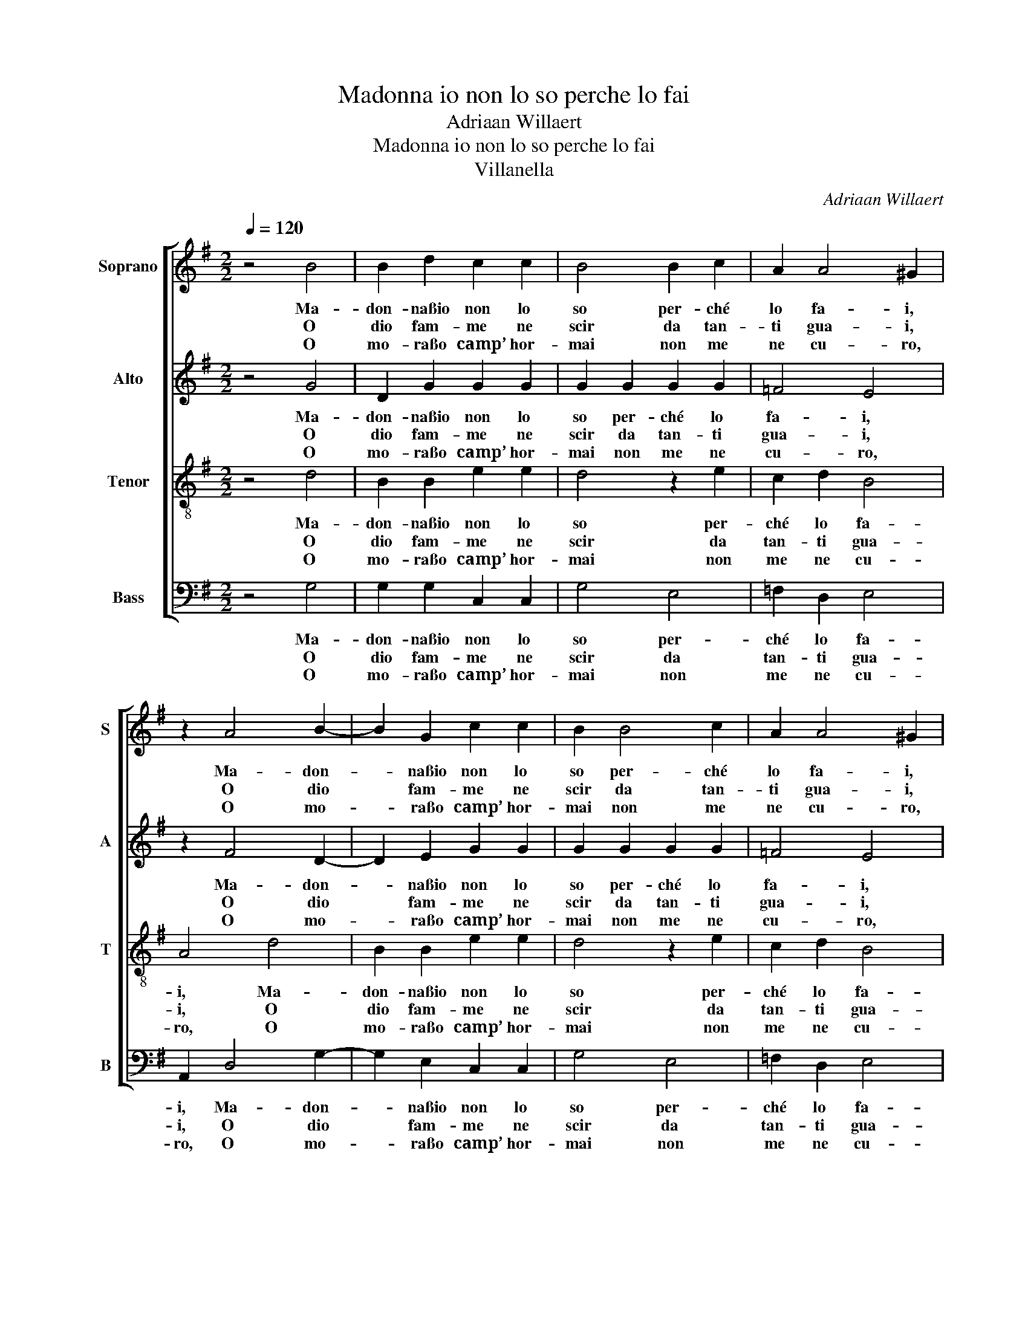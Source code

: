 X:1
T:Madonna io non lo so perche lo fai
T:Adriaan Willaert
T:Madonna io non lo so perche lo fai
T:Villanella
C:Adriaan Willaert
%%score [ 1 2 3 4 ]
L:1/8
Q:1/4=120
M:2/2
K:G
V:1 treble nm="Soprano" snm="S"
V:2 treble nm="Alto" snm="A"
V:3 treble-8 nm="Tenor" snm="T"
V:4 bass nm="Bass" snm="B"
V:1
 z4 B4 | B2 d2 c2 c2 | B4 B2 c2 | A2 A4 ^G2 | z2 A4 B2- | B2 G2 c2 c2 | B2 B4 c2 | A2 A4 ^G2 | %8
w: Ma-|don- naßio non lo|so per- ché|lo fa- i,|Ma- don-|* naßio non lo|so per- ché|lo fa- i,|
w: O|dio fam- me ne|scir da tan-|ti gua- i,|O dio|* fam- me ne|scir da tan-|ti gua- i,|
w: O|mo- raßo camp’ hor-|mai non me|ne cu- ro,|O mo-|* raßo camp’ hor-|mai non me|ne cu- ro,|
 z2 A2 A2 B2 | c2 c2 A4 | ^G2 G2 A2 E2 | E2 A2 F4 | G2 G2 E2 E2- | E2 ^D2 E4 | z2 E2 A2 G2 | %15
w: Che me ti|mo- strißin tut-|to, che me ti|mo- strißin tut-|to scor- ruc- cia-|* * ta,|Che me ti|
w: ca non gin|cam- pa- rag-|gio, ca non gin|cam- pa- rag-|gioßun’ al- tra fia-|* * ta.|ca non gin|
w: sto mon- do|la- tr’ße fat-|to, sto mon- do|la- tr’ße fat-|toßa chißha ven- tu-|* * ra.|sto mon- do|
 c2 c2 A4 | ^G2 G2 A2 E2 | E2 A2 F4 | G2 G2 E2 E2- | E2 ^D2 E4 | z2 B4 c2 | B2 B4 A2 | B4 A2 A2 | %23
w: mo- strißin tut-|to, che me ti|mo- strißin tut-|to scor- ruc- cia-|* * ta,|Per- ché|sei co- sìßin|gra- ta, se|
w: cam- pa- rag-|gio, ca non gin|cam- pa- rag-|gioßun’ al- tra fia-|* * ta.||||
w: la- tr’ße fat-|to, sto mon- do|la- tr’ße fat-|toßa chißha ven- tu-|* * ra.||||
 F2 F2 F2 F2 | F4 G4 | z2 G2 F4 | z2 B2 A4 | z2 G2 A2 A2 | c4 c2 B2- | BA A4 ^G2 | A2 c4 B2 | %31
w: sai per te son|cie- co,|do- lor,|do- lor,|do- lor sta|sem- pre me-||co. Per- ché|
w: ||||||||
w: ||||||||
 B2 B4 A2 | B4 A2 A2 | F2 F2 F2 F2 | F4 G4 | z2 G2 F4 | z2 B2 A4 | z2 G2 A2 A2 | c4 c2 B2- | %39
w: sei co- sìßin|gra- ta, se|sai per te son|cie- co,|do- lor,|do- lor,|do- lor sta|sem- pre me-|
w: ||||||||
w: ||||||||
 BA A4 ^G2 | A8 |] %41
w: |co.|
w: ||
w: ||
V:2
 z4 G4 | D2 G2 G2 G2 | G2 G2 G2 G2 | =F4 E4 | z2 F4 D2- | D2 E2 G2 G2 | G2 G2 G2 G2 | =F4 E4 | %8
w: Ma-|don- naßio non lo|so per- ché lo|fa- i,|Ma- don-|* naßio non lo|so per- ché lo|fa- i,|
w: O|dio fam- me ne|scir da tan- ti|gua- i,|O dio|* fam- me ne|scir da tan- ti|gua- i,|
w: O|mo- raßo camp’ hor-|mai non me ne|cu- ro,|O mo-|* raßo camp’ hor-|mai non me ne|cu- ro,|
 z2 E2 E2 G2 | G2 A2 =F4 | E4 z2 C2 | A,2 E2 D2 D2 | B,2 C2 C2 C2 | B,4 B,4 | z2 A,2 E2 E2 | %15
w: Che me ti|mo- strißin tut-|to, che|me ti mo- strißin|tut- to scor- ruc-|cia- ta,|Che me ti|
w: ca non gin|cam- pa- rag-|gio, ca|non gin cam- pa-|rag- gioßun’ al- tra|fia- ta.|ca non gin|
w: sto mon- do|la- tr’ße fat-|to, sto|mon- do la- tr’ße|fat- toßa chißha ven-|tu- ra.|sto mon- do|
 G2 A2 =F4 | E2 E2 C2 C2 | A,2 E2 D4 | B,2 C4 C2 | B,4 B,4 | G,4 G4- | G2 G2 G2 E2 | G4 F4 | %23
w: mo- strißin tut-|to, che me ti|mo- strißin tut-|to scor- ruc-|cia- ta,|Per- ché|* sei co- sìßin|gra- ta,|
w: cam- pa- rag-|gio, ca non gin|cam- pa- rag-|gioßun’ al- tra|fia- ta.||||
w: la- tr’ße fat-|to, sto mon- do|la- tr’ße fat-|toßa chißha ven-|tu- ra.||||
 z2 A2 A2 D2 | D2 D2 E4 | D4 z2 D2 | B,4 z2 E2 | E4 z2 F2 | G2 A2 G2 G2 | =F4 E4 | z2 E4 G2- | %31
w: se sai per|te son cie-|co, do-|lor, do-|lor, do-|lor sta sem- pre|me- co.|Per- ché|
w: ||||||||
w: ||||||||
 G2 G2 G2 E2 | G4 F4 | z2 A2 A2 D2 | D2 D2 E4 | D4 z2 D2 | B,4 z2 E2 | E4 z2 F2 | G2 A2 G4 | %39
w: * sei co- sìßin|gra- ta,|se sai per|te son cie-|co, do-|lor, do-|lor, do-|lor sta sem-|
w: ||||||||
w: ||||||||
 =F4 E4 | E8 |] %41
w: pre me-|co.|
w: ||
w: ||
V:3
 z4 d4 | B2 B2 e2 e2 | d4 z2 e2 | c2 d2 B4 | A4 d4 | B2 B2 e2 e2 | d4 z2 e2 | c2 d2 B4 | %8
w: Ma-|don- naßio non lo|so per-|ché lo fa-|i, Ma-|don- naßio non lo|so per-|ché lo fa-|
w: O|dio fam- me ne|scir da|tan- ti gua-|i, O|dio fam- me ne|scir da|tan- ti gua-|
w: O|mo- raßo camp’ hor-|mai non|me ne cu-|ro, O|mo- raßo camp’ hor-|mai non|me ne cu-|
 A2 c2 c2 B2 | e2 e2 d4 | B4 z2 A2 | c2 c2 B2 A2 | G2 E2 G2 A2 | F4 E4 | z2 c2 c2 B2 | e2 e2 d4 | %16
w: i, Che me ti|mo- strißin tut-|to, che|me ti mo- strißin|tut- to scor- ruc-|cia- ta,|Che me ti|mo- strißin tut-|
w: i, ca non gin|cam- pa- rag-|gio, ca|non gin cam- pa-|rag- gioßun’ al- tra|fia- ta.|ca non gin|cam- pa- rag-|
w: ro, sto mon- do|la- tr’ße fat-|to, sto|mon- do la- tr’ße|fat- toßa chißha ven-|tu- ra.|sto mon- do|la- tr’ße fat-|
 B4 z2 A2 | c2 c2 B2 A2 | G2 E2 G2 A2 | F4 E4 | z4 e4 | d2 d2 e2 c2 | d4 d4 | z2 A2 A2 A2 | %24
w: to, che|me ti mo- strißin|tut- to scor- ruc-|cia- ta,|Per-|ché sei co- sìßin|gra- ta,|se sai per|
w: gio, ca|non gin cam- pa-|rag- gioßun’ al- tra|fia- ta.|||||
w: to, sto|mon- do la- tr’ße|fat- toßa chißha ven-|tu- ra.|||||
 A2 A2 c4 | B4 z2 A2 | G4 z2 c2 | B4 z2 d2 | e6 e2 | c2 d2 B4 | A4 e4 | d2 d2 e2 c2 | d4 d4 | %33
w: te son cie-|co, do-|lor, do-|lor, do-|lor sta|sem- pre me-|co. Per-|ché sei co- sìßin|gra- ta,|
w: |||||||||
w: |||||||||
 z2 A2 A2 A2 | A2 A2 c4 | B4 z2 A2 | G4 z2 c2 | B4 z2 d2 | e6 e2 | c2 d2 B4 | A8 |] %41
w: se sai per|te son cie-|co, do-|lor, do-|lor, do-|lor sta|sem- pre me-|co.|
w: ||||||||
w: ||||||||
V:4
 z4 G,4 | G,2 G,2 C,2 C,2 | G,4 E,4 | =F,2 D,2 E,4 | A,,2 D,4 G,2- | G,2 E,2 C,2 C,2 | G,4 E,4 | %7
w: Ma-|don- naßio non lo|so per-|ché lo fa-|i, Ma- don-|* naßio non lo|so per-|
w: O|dio fam- me ne|scir da|tan- ti gua-|i, O dio|* fam- me ne|scir da|
w: O|mo- raßo camp’ hor-|mai non|me ne cu-|ro, O mo-|* raßo camp’ hor-|mai non|
 =F,2 D,2 E,4 | A,,2 A,,2 A,,2 E,2 | C,2 A,,2 D,4 | E,4 z2 A,,2 | A,,2 A,,2 B,,2 D,2 | %12
w: ché lo fa-|i, Che me ti|mo- strißin tut-|to, che|me ti mo- strißin|
w: tan- ti gua-|i, ca non gin|cam- pa- rag-|gio, ca|non gin cam- pa-|
w: me ne cu-|ro, sto mon- do|la- tr’ße fat-|to, sto|mon- do la- tr’ße|
 E,2 C,2 C,2 A,,2 | B,,4 E,4 | z2 A,,2 A,,2 E,2 | C,2 A,,2 D,4 | E,4 z2 A,,2 | A,,2 A,,2 B,,2 D,2 | %18
w: tut- to scor- ruc-|cia- ta,|Che me ti|mo- strißin tut-|to, che|me ti mo- strißin|
w: rag- gioßun’ al- tra|fia- ta.|ca non gin|cam- pa- rag-|gio, ca|non gin cam- pa-|
w: fat- toßa chißha ven-|tu- ra.|sto mon- do|la- tr’ße fat-|to, sto|mon- do la- tr’ße|
 E,2 C,2 C,2 A,,2 | B,,4 E,4- | E,4 z2 C,2 | G,2 G,2 E,2 A,2 | G,4 D,4 | z2 D,2 D,2 D,2 | %24
w: tut- to scor- ruc-|cia- ta,|* Per-|ché sei co- sìßin|gra- ta,|se sai per|
w: rag- gioßun’ al- tra|fia- ta.|||||
w: fat- toßa chißha ven-|tu- ra.|||||
 D,2 D,2 C,4 | G,,4 z2 D,2 | E,4 z2 A,,2 | E,4 z2 D,2 | C,2 A,,B,, C,D, E,2 | =F,2 D,2 E,4 | %30
w: te son cie-|co, do-|lor, do-|lor, do-|lor sta * * * *|sem- pre me-|
w: ||||||
w: ||||||
 A,,4 z2 E,2 | G,2 G,2 E,2 A,2 | G,4 D,4 | z2 D,2 D,2 D,2 | D,2 D,2 C,4 | G,,4 z2 D,2 | %36
w: co. Per-|ché sei co- sìßin|gra- ta,|se sai per|te son cie-|co, do-|
w: ||||||
w: ||||||
 E,4 z2 A,,2 | E,4 z2 D,2 | C,2 A,,B,, C,D, E,2 | =F,2 D,2 E,4 | A,,8 |] %41
w: lor, do-|lor, do-|lor sta * * * *|sem- pre me-|co.|
w: |||||
w: |||||

